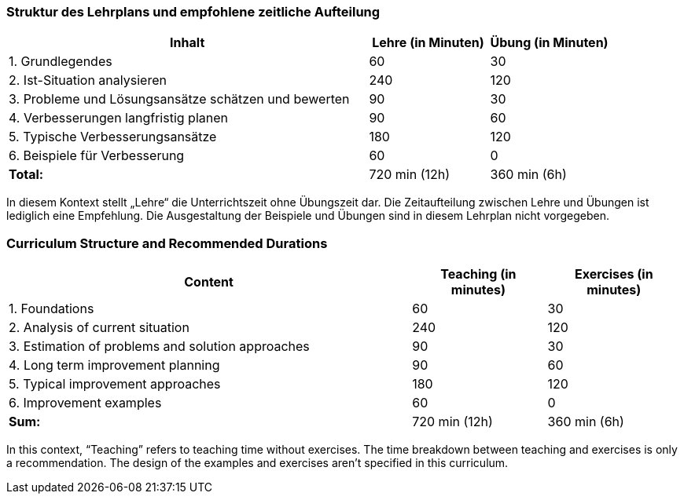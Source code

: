 
// tag::DE[]
=== Struktur des Lehrplans und empfohlene zeitliche Aufteilung

[cols="3,1,1", options="header"]
|===

| Inhalt
| Lehre (in Minuten)
| Übung (in Minuten)

| 1. Grundlegendes
| 60
| 30

| 2. Ist-Situation analysieren
| 240
| 120

| 3. Probleme und Lösungsansätze schätzen und bewerten
| 90
| 30

| 4. Verbesserungen langfristig planen
| 90
| 60

| 5. Typische Verbesserungsansätze
| 180
| 120

| 6. Beispiele für Verbesserung
| 60
| 0

| [.right]#**Total:**#
| 720 min (12h)
| 360 min (6h)
|===

In diesem Kontext stellt „Lehre“ die Unterrichtszeit ohne Übungszeit dar.
Die Zeitaufteilung zwischen Lehre und Übungen ist lediglich eine Empfehlung.
Die Ausgestaltung der Beispiele und Übungen sind in diesem Lehrplan nicht vorgegeben.

// end::DE[]

// tag::EN[]
=== Curriculum Structure and Recommended Durations

[cols="3,1,1", options="header"]
|===

| Content
| Teaching (in minutes)
| Exercises (in minutes)

| 1. Foundations
| 60
| 30

| 2. Analysis of current situation
| 240
| 120

| 3. Estimation of problems and solution approaches
| 90
| 30

| 4. Long term improvement planning
| 90
| 60

| 5. Typical improvement approaches
| 180
| 120

| 6. Improvement examples
| 60
| 0

| [.right]#**Sum:**#
| 720 min (12h)
| 360 min (6h)
|===

In this context, “Teaching” refers to teaching time without exercises.
The time breakdown between teaching and exercises is only a recommendation.
The design of the examples and exercises aren't specified in this curriculum.

// end::EN[]

